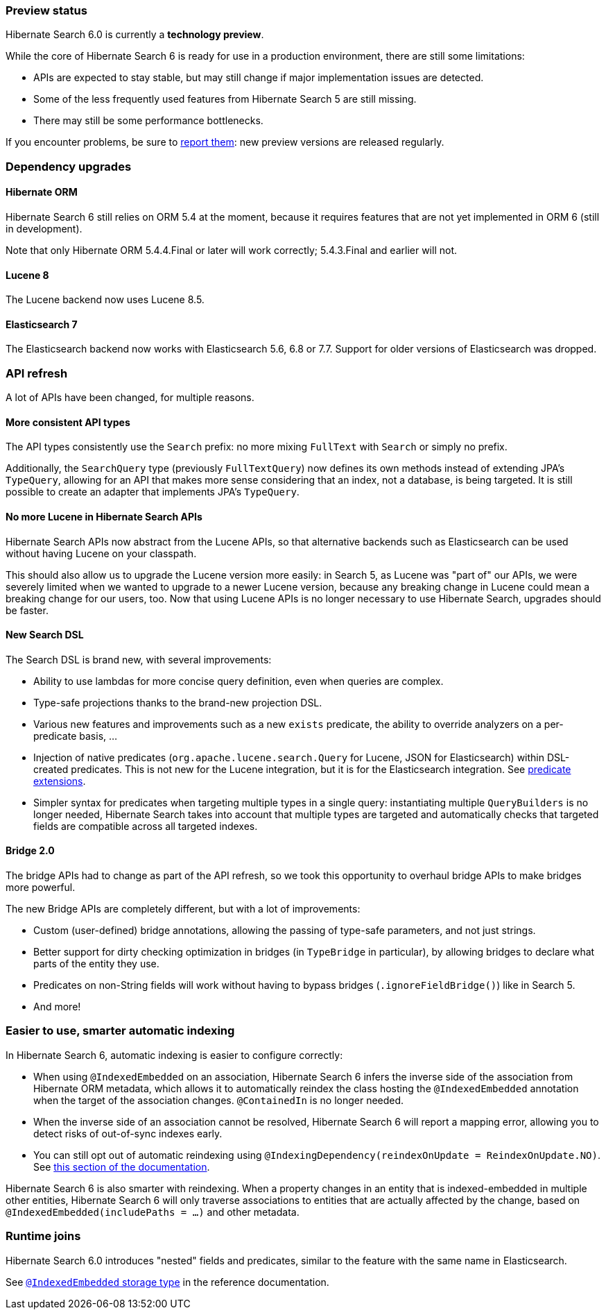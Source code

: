 :awestruct-layout: project-releases-series
:awestruct-project: search
:awestruct-series_version: "6.0"

[[preview-status]]
=== Preview status

Hibernate Search 6.0 is currently a *technology preview*.

While the core of Hibernate Search 6 is ready for use in a production environment,
there are still some limitations:

* APIs are expected to stay stable, but may still change if major implementation issues are detected.
* Some of the less frequently used features from Hibernate Search 5 are still missing.
* There may still be some performance bottlenecks.

If you encounter problems, be sure to https://hibernate.atlassian.net/browse/HSEARCH[report them]:
new preview versions are released regularly.

=== Dependency upgrades

[[orm-version]]
==== Hibernate ORM

Hibernate Search 6 still relies on ORM 5.4 at the moment,
because it requires features that are not yet implemented in ORM 6 (still in development).

Note that only Hibernate ORM 5.4.4.Final or later will work correctly;
5.4.3.Final and earlier will not.

[[lucene-8]]
==== Lucene 8
// Old anchor, kept here to avoid dead links
[[lucene-7]]

The Lucene backend now uses Lucene 8.5.

[[elasticsearch-7]]
==== Elasticsearch 7
// Old anchor, kept here to avoid dead links
[[elasticsearch-6]]

The Elasticsearch backend now works with Elasticsearch 5.6, 6.8 or 7.7.
Support for older versions of Elasticsearch was dropped.

[[api-refresh]]
=== API refresh

A lot of APIs have been changed, for multiple reasons.

==== More consistent API types

The API types consistently use the `Search` prefix: no more mixing `FullText` with `Search` or simply no prefix.

Additionally, the `SearchQuery` type (previously `FullTextQuery`) now defines its own methods
instead of extending JPA's `TypeQuery`, allowing for an API that makes more sense considering that an index,
not a database, is being targeted.
It is still possible to create an adapter that implements JPA's `TypeQuery`.

==== No more Lucene in Hibernate Search APIs

Hibernate Search APIs now abstract from the Lucene APIs,
so that alternative backends such as Elasticsearch can be used without having Lucene on your classpath.

This should also allow us to upgrade the Lucene version more easily:
in Search 5, as Lucene was "part of" our APIs,
we were severely limited when we wanted to upgrade to a newer Lucene version,
because any breaking change in Lucene could mean a breaking change for our users, too.
Now that using Lucene APIs is no longer necessary to use Hibernate Search,
upgrades should be faster.

==== New Search DSL

The Search DSL is brand new, with several improvements:

* Ability to use lambdas for more concise query definition, even when queries are complex.
* Type-safe projections thanks to the brand-new projection DSL.
* Various new features and improvements such as a new `exists` predicate,
the ability to override analyzers on a per-predicate basis, ...
* Injection of native predicates (`org.apache.lucene.search.Query` for Lucene, JSON for Elasticsearch)
within DSL-created predicates.
This is not new for the Lucene integration, but it is for the Elasticsearch integration.
See https://docs.jboss.org/hibernate/search/6.0/reference/en-US/html_single/#search-dsl-predicate-extensions[predicate extensions].
* Simpler syntax for predicates when targeting multiple types in a single query:
instantiating multiple `QueryBuilders` is no longer needed,
Hibernate Search takes into account that multiple types are targeted
and automatically checks that targeted fields are compatible across all targeted indexes.

[[bridge-2.0]]
==== Bridge 2.0

The bridge APIs had to change as part of the API refresh,
so we took this opportunity to overhaul bridge APIs to make bridges more powerful.

The new Bridge APIs are completely different, but with a lot of improvements:

* Custom (user-defined) bridge annotations, allowing the passing of type-safe parameters, and not just strings.
* Better support for dirty checking optimization in bridges (in `TypeBridge` in particular),
by allowing bridges to declare what parts of the entity they use.
* Predicates on non-String fields will work without having to bypass bridges (`.ignoreFieldBridge()`) like in Search 5.
* And more!

[[automatic-indexing]]
=== Easier to use, smarter automatic indexing

In Hibernate Search 6, automatic indexing is easier to configure correctly:

* When using `@IndexedEmbedded` on an association,
Hibernate Search 6 infers the inverse side of the association from Hibernate ORM metadata,
which allows it to automatically reindex the class hosting the `@IndexedEmbedded` annotation
when the target of the association changes. `@ContainedIn` is no longer needed.
* When the inverse side of an association cannot be resolved,
Hibernate Search 6 will report a mapping error, allowing you to detect risks of out-of-sync indexes early.
* You can still opt out of automatic reindexing using `@IndexingDependency(reindexOnUpdate = ReindexOnUpdate.NO)`.
See https://docs.jboss.org/hibernate/search/6.0/reference/en-US/html_single/#mapper-orm-reindexing-reindexonupdate[this section of the documentation].

Hibernate Search 6 is also smarter with reindexing.
When a property changes in an entity that is indexed-embedded in multiple other entities,
Hibernate Search 6 will only traverse associations to entities that are actually
affected by the change, based on `@IndexedEmbedded(includePaths = ...)` and other metadata.

[[runtime-joins]]
=== Runtime joins

Hibernate Search 6.0 introduces "nested" fields and predicates,
similar to the feature with the same name in Elasticsearch.

See https://docs.jboss.org/hibernate/search/6.0/reference/en-US/html_single/#mapper-orm-indexedembedded-storage[`@IndexedEmbedded` storage type]
in the reference documentation.
